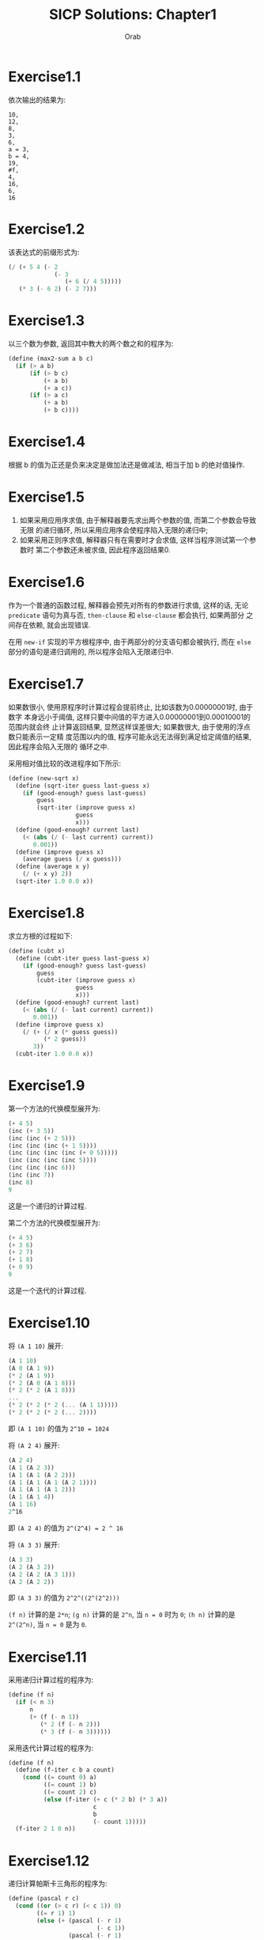 #+TITLE: SICP Solutions: Chapter1
#+AUTHOR: Orab
#+STARTUP: indent
#+TODO: TODO TOVERIFY |

* Exercise1.1
依次输出的结果为:
#+BEGIN_SRC
  10,
  12,
  8,
  3,
  6,
  a = 3,
  b = 4,
  19,
  #f,
  4,
  16,
  6,
  16
#+END_SRC
* Exercise1.2
该表达式的前缀形式为:
#+NAME: Exercise1.2
#+BEGIN_SRC scheme
  (/ (+ 5 4 (- 2
               (- 3
                  (+ 6 (/ 4 5)))))
     (* 3 (- 6 2) (- 2 7)))
#+END_SRC
* Exercise1.3
以三个数为参数, 返回其中教大的两个数之和的程序为:
#+NAME: Exercise1.3
#+BEGIN_SRC scheme
  (define (max2-sum a b c)
    (if (> a b)
        (if (> b c)
            (+ a b)
            (+ a c))
        (if (> a c)
            (+ a b)
            (+ b c))))
#+END_SRC
* Exercise1.4
根据 b 的值为正还是负来决定是做加法还是做减法, 相当于加 b 的绝对值操作.
* Exercise1.5
1. 如果采用应用序求值, 由于解释器要先求出两个参数的值, 而第二个参数会导致无限
   的递归循环, 所以采用应用序会使程序陷入无限的递归中;
2. 如果采用正则序求值, 解释器只有在需要时才会求值, 这样当程序测试第一个参数时
   第二个参数还未被求值, 因此程序返回结果0.
* Exercise1.6
作为一个普通的函数过程, 解释器会预先对所有的参数进行求值, 这样的话, 无论
=predicate= 语句为真与否, =then-clause= 和 =else-clause= 都会执行, 如果两部分
之间存在依赖, 就会出现错误.

在用 =new-if= 实现的平方根程序中, 由于两部分的分支语句都会被执行, 而在 =else=
部分的语句是递归调用的, 所以程序会陷入无限递归中.
* Exercise1.7
如果数很小, 使用原程序时计算过程会提前终止, 比如该数为0.00000001时, 由于数字
本身远小于阈值, 这样只要中间值的平方进入0.00000001到0.00010001的范围内就会终
止计算返回结果, 显然这样误差很大; 如果数很大, 由于使用的浮点数只能表示一定精
度范围以内的值, 程序可能永远无法得到满足给定阈值的结果, 因此程序会陷入无限的
循环之中.

采用相对值比较的改进程序如下所示:
#+Name: Exercise1.7
#+BEGIN_SRC scheme
  (define (new-sqrt x)
    (define (sqrt-iter guess last-guess x)
      (if (good-enough? guess last-guess)
          guess
          (sqrt-iter (improve guess x)
                     guess
                     x)))
    (define (good-enough? current last)
      (< (abs (/ (- last current) current))
         0.001))
    (define (improve guess x)
      (average guess (/ x guess)))
    (define (average x y)
      (/ (+ x y) 2))
    (sqrt-iter 1.0 0.0 x))
#+END_SRC
* Exercise1.8
求立方根的过程如下:
#+Name: Exercise1.8
#+BEGIN_SRC scheme
  (define (cubt x)
    (define (cubt-iter guess last-guess x)
      (if (good-enough? guess last-guess)
          guess
          (cubt-iter (improve guess x)
                     guess
                     x)))
    (define (good-enough? current last)
      (< (abs (/ (- last current) current))
         0.001))
    (define (improve guess x)
      (/ (+ (/ x (* guess guess))
            (* 2 guess))
         3))
    (cubt-iter 1.0 0.0 x))
#+END_SRC
* Exercise1.9
第一个方法的代换模型展开为:
#+Name: Exercise1.9.1
#+BEGIN_SRC scheme
  (+ 4 5)
  (inc (+ 3 5))
  (inc (inc (+ 2 5)))
  (inc (inc (inc (+ 1 5))))
  (inc (inc (inc (inc (+ 0 5)))))
  (inc (inc (inc (inc 5))))
  (inc (inc (inc 6)))
  (inc (inc 7))
  (inc 8)
  9
#+END_SRC
这是一个递归的计算过程.

第二个方法的代换模型展开为:
#+Name: Exercise1.9.2
#+BEGIN_SRC scheme
  (+ 4 5)
  (+ 3 6)
  (+ 2 7)
  (+ 1 8)
  (+ 0 9)
  9
#+END_SRC
这是一个迭代的计算过程.
* Exercise1.10
将 =(A 1 10)= 展开:
#+Name: Exercise1.10.1
#+BEGIN_SRC scheme
  (A 1 10)
  (A 0 (A 1 9))
  (* 2 (A 1 9))
  (* 2 (A 0 (A 1 8)))
  (* 2 (* 2 (A 1 8)))
  ...
  (* 2 (* 2 (* 2 (... (A 1 1)))))
  (* 2 (* 2 (* 2 (... 2))))
#+END_SRC
即 =(A 1 10)= 的值为 =2^10 = 1024=

将 =(A 2 4)= 展开:
#+Name: Exercise1.10.2
#+BEGIN_SRC scheme
  (A 2 4)
  (A 1 (A 2 3))
  (A 1 (A 1 (A 2 2)))
  (A 1 (A 1 (A 1 (A 2 1))))
  (A 1 (A 1 (A 1 2)))
  (A 1 (A 1 4))
  (A 1 16)
  2^16
#+END_SRC
即 =(A 2 4)= 的值为 =2^(2^4) = 2 ^ 16=

将 =(A 3 3)= 展开:
#+Name: Exercise1.10.3
#+BEGIN_SRC scheme
  (A 3 3)
  (A 2 (A 3 2))
  (A 2 (A 2 (A 3 1)))
  (A 2 (A 2 2))
#+END_SRC
即 =(A 3 3)= 的值为 =2^2^((2^(2^2)))=

=(f n)= 计算的是 =2*n=; =(g n)= 计算的是 =2^n=, 当 =n = 0= 时为 =0=; =(h n)=
计算的是 =2^(2^n)=, 当 =n = 0= 是为 =0=.
* Exercise1.11
采用递归计算过程的程序为:
#+Name: Exercise1.11.1
#+BEGIN_SRC scheme
  (define (f n)
    (if (< n 3)
        n
        (+ (f (- n 1))
           (* 2 (f (- n 2)))
           (* 3 (f (- n 3))))))
#+END_SRC

采用迭代计算过程的程序为:
#+Name: Exercise1.11.2
#+BEGIN_SRC scheme
  (define (f n)
    (define (f-iter c b a count)
      (cond ((= count 0) a)
            ((= count 1) b)
            ((= count 2) c)
            (else (f-iter (+ c (* 2 b) (* 3 a))
                          c
                          b
                          (- count 1)))))
    (f-iter 2 1 0 n))
#+END_SRC
* Exercise1.12
递归计算帕斯卡三角形的程序为:
#+Name: Exercise1.12
#+BEGIN_SRC scheme
  (define (pascal r c)
    (cond ((or (> c r) (< c 1)) 0)
          ((= r 1) 1)
          (else (+ (pascal (- r 1)
                           (- c 1))
                   (pascal (- r 1)
                           c)))))
#+END_SRC
* Exercise1.13
利用线性递归的特征多项式可求得斐波那契数列的封闭形式, 然后可证明之.
* TODO Exercise1.14
绘制展开树.
空间增长为 \Theta(n), 步数增长为 \Theta(2^n).
* Exercise1.15
1. 12.15 = 0.05 * 3^5, 即在求值 =(sine 12.15)= 时将从0.05开始计算, 每次得到三
   倍于该角度的正弦值, 所以p将被使用5次.
2. 空间和步数的增长都为 \Theta(log n). 对于一棵递归树来说, 所用空间相当于该树
   的最大深度, 所用步数相当于所有结点的个数. 当为线性递归时, 最大深度等于所有
   结点个数, 即空间增长与步数增长相同.
* Exercise1.16
按照迭代方式来计算幂的过程为:
#+Name: Exercise1.16
#+BEGIN_SRC scheme
  (define (fast-expt b n)
    (define (fast-expt-iter a b n)
      (cond ((= n 0) a)
            ((even? n)
             (fast-expt-iter a (* b b) (/ n 2)))
            (else
             (fast-expt-iter (* a b)
                             (* b b)
                             (/ (- n 1) 2)))))
    (fast-expt-iter 1 b n))
#+END_SRC
* Exercise1.17
计算乘法的过程为:
#+Name: Exercise1.17
#+BEGIN_SRC scheme
  (define (fast-multi a b)
    (define (double n)
      (* n 2))
    (define (halve n)
      (/ n 2))
    (cond ((= b 0) 0)
          ((even? b) (fast-multi (double a) (halve b)))
          (else (+ a (fast-multi a (- b 1))))))
#+END_SRC
* Exercise1.18
迭代版本的乘法计算过程为:
#+Name: Exercise1.18
#+BEGIN_SRC scheme
  (define (fast-multi a b)
    (define (double n)
      (* n 2))
    (define (halve n)
      (/ n 2))
    (define (fast-multi-iter a b r)
      (cond ((= b 0) r)
            ((even? b)
             (fast-multi-iter (double a) (halve b) r))
            (else
             (fast-multi-iter (double a) (halve (- b 1)) (+ r a)))))
    (fast-multi-iter a b 0))
#+END_SRC
* Exercise1.19
经过简单计算化简可得: p' = p^2+q^2, q' = 2pq + q^2, 将该变换带入对应的过程,
得到只需对数步的求Fibonacci数的程序为:
#+Name: Exercise1.19
#+BEGIN_SRC scheme
  (define (fib n)
    (define (fib-iter a b p q count)
      (cond ((= count 0) b)
            ((even? count)
             (fib-iter a
                       b
                       (+ (* p p) (* q q))
                       (+ (* 2 p q) (* q q))
                       (/ count 2)))
            (else (fib-iter (+ (* b q) (* a q) (* a p))
                            (+ (* b p) (* a q))
                            p
                            q
                            (- count 1)))))
    (fib-iter 1 0 0 1 n))
#+END_SRC
* Exercise1.20
采用正则序展开为:
#+Name: Exercise1.20.1
#+BEGIN_SRC scheme
  (gcd 206 40)
  (gcd 40 (remainder 206 40))
  (gcd (remainder 206 40) (remainder 40 (remainder 206 40)))
  (gcd (remainder 40 (remainder 206 40))
       (remainder (remainder 206 40)
                  (remainder 40 (remainder 206 40))))
  (gcd (remainder (remainder 206 40)
                  (remainder 40 (remainder 206 40)))
       (remainder (remainder 40 (remainder 206 40))
                  (remainder (remainder 206 40)
                             (remainder 40 (remainder 206 40)))))
#+END_SRC
实际执行了11次remainder运算.

其中定义remainder运算的过程为:
#+Name: Exercise1.20.2
#+BEGIN_SRC scheme
  (define (remainder a b)
    (- a
       (* b
          (floor (/ a b)))))
#+END_SRC

如果采用应用序的话实际需要执行remainder运算4次.
* Exercise1.21
199的最小因子是199, 1999的最小因子是1999, 19999的最小因子是7.
* Exercise1.22
检查给定范围内连续的各个奇数的素性的程序如下:
#+Name: Exercise1.23
#+BEGIN_SRC scheme
  (define (search-for-primes beg end)
    (define (runtime)
      (let ((t (gettimeofday)))
        (+ (* 1000000 (car t))
           (cdr t))))

    ;; Time elapsed for prime-test
    (define (timed-prime-test n)
      (newline)
      (display n)
      (start-prime-test n (runtime)))
    (define (start-prime-test n start-time)
      (if (prime? n)
          (report-prime (- (runtime) start-time))))
    (define (report-prime elapsed-time)
      (display " *** ")
      (display elapsed-time))

    ;; prime test
    (define (prime? n)
      (= n (smallest-divisor n)))
    (define (smallest-divisor n)
      (find-divisor n 2))
    (define (find-divisor n test-divisor)
      (cond ((> (square test-divisor) n) n)
            ((divides? test-divisor n) test-divisor)
            (else (find-divisor n (+ test-divisor 1)))))
    (define (square n)
      (* n n))
    (define (divides? a b)
      (= (remainder b a) 0))

    (cond ((> beg end) (newline))
          ((even? beg) (search-for-primes (+ beg 1) end))
          (else (timed-prime-test beg)
                (search-for-primes (+ beg 2) end))))
#+END_SRC
使用该程序得到的对应的素数结果为:
#+Name: Output
#+BEGIN_SRC
  scheme@(guile-user)> (search-for-primes 1000 1020)

  1001
  1003
  1005
  1007
  1009 *** 4
  1011
  1013 *** 4
  1015
  1017
  1019 *** 3
  scheme@(guile-user)> (search-for-primes 10000 10037)

  10001
  10003
  10005
  10007 *** 11
  10009 *** 10
  10011
  10013
  10015
  10017
  10019
  10021
  10023
  10025
  10027
  10029
  10031
  10033
  10035
  10037 *** 10
  scheme@(guile-user)> (search-for-primes 100000 100043)

  100001
  100003 *** 32
  100005
  100007
  100009
  100011
  100013
  100015
  100017
  100019 *** 32
  100021
  100023
  100025
  100027
  100029
  100031
  100033
  100035
  100037
  100039
  100041
  100043 *** 32
  scheme@(guile-user)> (search-for-primes 1000000 1000037)

  1000001
  1000003 *** 102
  1000005
  1000007
  1000009
  1000011
  1000013
  1000015
  1000017
  1000019
  1000021
  1000023
  1000025
  1000027
  1000029
  1000031
  1000033 *** 101
  1000035
  1000037 *** 101

#+END_SRC
可以看出每一次的输出与上一次输出的时间比约为根号10. 和预期的时间消耗相一致.
* Exercise1.23
修改后的smallest-divisor程序为:
#+Name: Exercise1.23
#+BEGIN_SRC scheme
  (define (prime? n)

    (define (smallest-divisor n)
      (find-divisor n 2))
    (define (find-divisor n test-divisor)
      (cond ((> (square test-divisor) n) n)
            ((divides? test-divisor n) test-divisor)
            (else (find-divisor n (next test-divisor)))))
    (define (square n)
      (* n n))
    (define (divides? a b)
      (= (remainder b a) 0))
    (define (next n)
      (if (= n 2)
          3
          (+ n 2)))

    (= (smallest-divisor n) n))
#+END_SRC
使用新版本的smallest-divisor的输出为:
#+Name: Output
#+BEGIN_SRC
  scheme@(guile-user)> (search-for-primes 1000 1020)

  1001
  1003
  1005
  1007
  1009 *** 5
  1011
  1013 *** 5
  1015
  1017
  1019 *** 5
  scheme@(guile-user)> (search-for-primes 10000 10037)

  10001
  10003
  10005
  10007 *** 9
  10009 *** 9
  10011
  10013
  10015
  10017
  10019
  10021
  10023
  10025
  10027
  10029
  10031
  10033
  10035
  10037 *** 9
  scheme@(guile-user)> (search-for-primes 100000 100043)

  100001
  100003 *** 20
  100005
  100007
  100009
  100011
  100013
  100015
  100017
  100019 *** 19
  100021
  100023
  100025
  100027
  100029
  100031
  100033
  100035
  100037
  100039
  100041
  100043 *** 19
  scheme@(guile-user)> (search-for-primes 1000000 1000037)

  1000001
  1000003 *** 59
  1000005
  1000007
  1000009
  1000011
  1000013
  1000015
  1000017
  1000019
  1000021
  1000023
  1000025
  1000027
  1000029
  1000031
  1000033 *** 59
  1000035
  1000037 *** 59

#+END_SRC
运行速度并没有正好快一倍, 但是可以看到, 随着规模的变大, 比值向2在靠近. 原因可
能是因为程序中除了主体之外还存在其他的时间消耗, 随着输入规模的变大, 主体所占
比重越来越大, 比值也就越来越接近于2.
* TOVERIFY Exercise1.24
使用费马方法修改上述的过程, 程序如下:
#+Name: Exercise1.25
#+BEGIN_SRC scheme
  (define (search-for-primes beg end)
    (define (runtime)
      (let ((t (gettimeofday)))
        (+ (* 1000000 (car t))
           (cdr t))))

    ;; Time elapsed for prime-test
    (define (timed-prime-test n)
      (newline)
      (display n)
      (start-prime-test n (runtime)))
    (define (start-prime-test n start-time)
      (if (fast-prime? n 1000)
          (report-prime (- (runtime) start-time))))
    (define (report-prime elapsed-time)
      (display " *** ")
      (display elapsed-time))

    ;; prime test
    (define (expmod base exp m)
      (cond ((= exp 0) 1)
            ((even? exp)
             (remainder (square (expmod base (/ exp 2) m))
                        m))
            (else
             (remainder (* base (expmod base (- exp 1) m))
                        m))))
    (define (square n)
      (* n n))
    (define (fermat-test n)
      (define (try-it a)
        (= (expmod a n n) a))
      (try-it (+ 1 (random (- n 1)))))
    (define (fast-prime? n times)
      (cond ((= times 0) #t)
            ((fermat-test n) (fast-prime? n (- times 1)))
            (else #f)))

    (cond ((> beg end) (newline))
          ((even? beg) (search-for-primes (+ beg 1) end))
          (else (timed-prime-test beg)
                (search-for-primes (+ beg 2) end))))
#+END_SRC
* Exercise1.25
题目中的简单写法可以在\Theta(\log(n))的时间里计算出幂, 但是这时的结果会很大,
在进行求余的操作时会耗费大量的时间.
* Exercise1.26
如果使用显示的乘法过程, 那么在每次递归时都会调用两次的expmod函数, 这样的话递
归树从一棵单链树变为二叉树, 所以时间复杂度由\Theta(log(n))变为\Theta(n).
* Exercise1.27
使用小于n的每一个数来做费马验证的过程为:
#+Name: Exercise1.27
#+BEGIN_SRC scheme
  (define (fermat-test n)

    (define (expmod base exp m)
      (cond ((= exp 0) 1)
            ((even? exp)
             (remainder (square (expmod base (/ exp 2) m))
                        m))
            (else
             (remainder (* base (expmod base (- exp 1) m))
                        m))))
    (define (square n)
      (* n n))

    (define (fermat-test-iter n a)
      (cond ((= n a) #t)
            ((= (expmod a n n) a)
             (fermat-test-iter n (+ a 1)))
            (else #f)))
    (fermat-test-iter n 1))

#+END_SRC
使用上述过程对Carmichael数进行检验, 其结果如下:
#+Name: Exercise1.27.2
#+BEGIN_SRC
  scheme@(guile-user)> (fermat-test 561)
  $4 = #t
  scheme@(guile-user)> (fermat-test 1105)
  $5 = #t
  scheme@(guile-user)> (fermat-test 1729)
  $6 = #t
  scheme@(guile-user)> (fermat-test 2465)
  $7 = #t
  scheme@(guile-user)> (fermat-test 2821)
  $8 = #t
  scheme@(guile-user)> (fermat-test 6601)
  $9 = #t
#+END_SRC
* TOVERIFY Exercise1.28
利用Miller-Rabin检查来判断素数的过程如下:
#+Name: Exercise1.28
#+BEGIN_SRC scheme
  (define (miller-rabin-test n)

    (define (expmod-ex base exp m)
      (cond ((= exp 0) 1)
            ((even? exp)
             (remainder (square (expmod-ex base (/ exp 2) m))
                        m))
            (else
             (remainder (* base (expmod-ex base (- exp 1) m))
                        m))))
    (define (square n)
      (* n n))

    (define (try-it a)
      (= (expmod-ex a (- n 1) n) 1))

    (try-it (+ 1 (random (- n 1)))))

#+END_SRC
* Exercise1.29
使用辛普森规则计算积分的过程定义为:
#+NAME: Exercise1.29
#+BEGIN_SRC scheme
  (define (integral f a b n)

    (define (sum term a next b i)
      (if (> a b)
          0.0
          (+ (term a i)
             (sum term (next a) next b (+ 1 i)))))

    (define (term x i)
      (cond ((= i 0) (f x))
            ((= i n) (f x))
            ((even? i) (* 4 (f x)))
            (else (* 2 (f x)))))
    (define (next x)
      (+ x
         (/ (- b a) n)))

    (* (/ (/ (- b a) n)
          3)
       (sum term a next b 0)))
#+END_SRC
当n为100时结果为 =0.24671666666666678=, 当n为1000时结果为 =0.24966716666666608=.
* Exercise1.30
迭代的sum过程版本为:
#+Name: Exercise1.30
#+BEGIN_SRC scheme
  (define (sum term a next b)
    (define (iter a result)
      (if (> a b)
          result
          (iter (next a) (+ result
                            (term a)))))
    (iter a 0))
#+END_SRC
* Exercise1.31
1. 与 =sum= 类似的 =product= 的过程如下:
   #+Name: product.scm
   #+BEGIN_SRC scheme
     (define (product term a next b)
       (if (> a b)
           1
           (* (term a)
              (product term (next a) next b))))
   #+END_SRC
   用 =product= 定义 =factorial= 的过程为:
   #+Name: factorial.scm
   #+BEGIN_SRC scheme
     (define (factorial n)
       (define (inc x) (+ 1 x))
       (product identity 1 inc n))
   #+END_SRC
   用 =product= 计算\pi的近似值的过程为:
   #+Name: pi-product.scm
   #+BEGIN_SRC scheme
     (define (pi-product n)
       (define (term x)
         (if (even? x)
             (/ (+ x 2)
                (+ x 1))
             (/ (+ x 1)
                (+ x 2))))
       (define (next x)
         (+ x 1))
       (* 4.0
          (product term 1 next n)))
          #+END_SRC
2. 上述 =product= 的过程是递归的, 与之相对应的迭代版本的过程为:
   #+Name: product-iter.scm
   #+BEGIN_SRC scheme
     (define (product term a next b)
       (define (product-iter a result)
         (if (> a b)
             result
             (product-iter (next a)
                           (* (term a) result))))
       (product-iter a 1))
   #+END_SRC
* Exercise1.32
1. =accumulate= 过程实现如下:
   #+Name: accumulate.scm
   #+BEGIN_SRC scheme
     (define (accumulate combiner null-value term a next b)
         (if (> a b)
             null-value
             (combiner (term a)
                       (accumulate combiner null-value term (next a) next b))))

   #+END_SRC
   利用 =accumulate= 定义 =sum= 和 =product= 的过程为:
   #+Name: accumulate-sum&product.scm
   #+BEGIN_SRC scheme
     (define (sum term a next b)
       (accumulate + 0 term a next b))

     (define (product term a next b)
       (accumulate * 1 term a next b))
   #+END_SRC
2. =accumulate= 的迭代版本为:
   #+Name: accumulate-iter.scm
   #+BEGIN_SRC scheme
     (define (accumulate combiner null-value term a next b)
       (define (iter a result)
         (if (> a b)
             result
             (iter (next a)
                   (combiner (term a) result))))
       (iter a null-value))
   #+END_SRC
* Exercise1.33
定义 =filter-accumulate= 的过程如下:
#+Name: filter-accumulate.scm
#+BEGIN_SRC scheme
  (define (filter-accumulate filter combiner null-value term a next b)
    (cond ((> a b) null-value)
          ((filter a)
           (combiner (term a)
                     (filter-accumulate filter combiner null-value term (next a)
                                        next b)))
          (else
           (combiner null-value
                     (filter-accumulate filter combiner null-value term (next a)
                                       next b)))))
#+END_SRC
1. 求a到b之间所有素数之和的过程为:
   #+Name: prime-sum.scm
   #+BEGIN_SRC scheme
     (define (prime-sum a b)
       (define (inc x) (+ 1 x))
       (filter-accumulate prime? + 0 identity a inc b))
   #+END_SRC
2. 求小于n的所有与n互素的正整数的乘积的过程为:
   #+Name: relatively-prime-sum.scm
   #+BEGIN_SRC scheme
     (define (relatively-prime-product n)
       (define (relatively-prime? x)
         (= (gcd x n) 1))
       (define (inc x) (+ x 1))
       (filter-accumulate relatively-prime? * 1 identity 1 inc n))
   #+END_SRC
* Exercise1.34
求值 =(f f)= 时, 解释器最终会执行 =(2 2)=, 而这样的表达式是未定义的.
* Exercise1.35
黄金分割满足 =x^2 = x + 1=, 即 =x = 1 + 1 / x=.
采用 =fixed-point= 计算黄金分割比例的过程如下:
#+Name: gold-seperate.scm
#+BEGIN_SRC scheme
  (define (fixed-point f first-guess)
    (define tolerance 0.00001)
    (define (close-enough? v1 v2)
      (< (abs (- v1 v2)) tolerance))
    (define (try guess)
      (let ((next (f guess)))
        (if (close-enough? guess next)
            guess
            (try next))))
    (try first-guess))

  (define (gold-seperate)
    (fixed-point (lambda (x) (+ 1 (/ 1 x)))
                 1.0))
#+END_SRC
* Exercise1.36
可显示中间值的 =fixed-point= 过程实现如下:
#+Name: fixed-point-with-trace.scm
#+BEGIN_SRC scheme
  (define (fixed-point-with-trace f first-guess)
    (define tolerate 0.00001)
    (define (close-enough? v1 v2)
      (< (abs (- v1 v2)) tolerate))
    (define (try guess)
      (let ((next (f guess)))
        (display next)
        (newline)
        (if (close-enough? guess next)
            guess
            (try next))))
    (try first-guess))
#+END_SRC
使用该过程定义求 =x^x = 1000= 的一个根:
1. 采用平均阻尼的版本为:
   #+Name: root-with-average.scm
   #+BEGIN_SRC scheme
     (define (root-with-average n)
       (fixed-point-with-trace (lambda (x)
                                 (/ (+ (/ (log n) (log x))
                                       x) 2))
                               2.0))
   #+END_SRC
   其输出为:
   #+Name: Output
   #+BEGIN_SRC
     scheme@(guile-user)> (root-with-average 1000)
     5.9828921423310435
     4.922168721308343
     4.628224318195455
     4.568346513136242
     4.5577305909237005
     4.555909809045131
     4.555599411610624
     4.5555465521473675
     4.555537551999825
   #+END_SRC
2. 不采用平均阻尼的版本为:
   #+Name: root-without-average.scm
   #+BEGIN_SRC scheme
     (define (root-without-average n)
       (fixed-point-with-trace (lambda (x)
                                 (/ (log n) (log x)))
                               2.0))
  #+END_SRC
  其输出为:
  #+Name: Output
  #+BEGIN_SRC
    scheme@(guile-user)> (root-without-average 1000)
    9.965784284662087
    3.004472209841214
    6.279195757507157
    3.759850702401539
    5.215843784925895
    4.182207192401397
    4.8277650983445906
    4.387593384662677
    4.671250085763899
    4.481403616895052
    4.6053657460929
    4.5230849678718865
    4.577114682047341
    4.541382480151454
    4.564903245230833
    4.549372679303342
    4.559606491913287
    4.552853875788271
    4.557305529748263
    4.554369064436181
    4.556305311532999
    4.555028263573554
    4.555870396702851
    4.555315001192079
    4.5556812635433275
    4.555439715736846
    4.555599009998291
    4.555493957531389
    4.555563237292884
    4.555517548417651
    4.555547679306398
    4.555527808516254
    4.555540912917957
    4.555532270803653

  #+END_SRC
可以明显看出采用平均阻尼的版本效率更好.
* TOVERIFY Exercise1.37
1. 定义一个无穷连分式的函数过程如下:
   #+Name: cont-frac.scm
   #+BEGIN_SRC scheme
     (define (cont-frac n d k)
       (define (cont-frac-reverse n d x)
         (if (= x k)
             (d x)
             (/ (n x)
                (+ (d x) (cont-frac-reverse n d (+ 1 x))))))
       (cont-frac-reverse n d 1))
    #+END_SRC
   当 n 和 d 取值都为1时, 前几个取值依次为: =1=, =1/2=, =2/3=, =3/5=, =5/8=,
   ... 可以观察到分母是一个 Fibonacci 数列, 若要保证得到的近似值具有十进制的4位
   精度,则分母应该大于10000, 即 k 应满足 =Fib(k)>=10000=, 所以 k 的取值为大于21
   (fib(21) = 10946).
2. 上述的函数过程是递归形式的, 相应的迭代形式的版本为:
   #+Name: cont-frac-iter.scm
   #+BEGIN_SRC scheme
     (define (cont-frac n d k)
       (define (cont-frac-iter n d x result)
         (if (= x 0)
             result
             (cont-frac-iter n d (- x 1)
                             (/ (n x)
                                (+ (d x) result)))))
       (cont-frac-iter n d k 1.0))
   #+END_SRC
* Exercise1.38
 基于 =cont-frac= 过程来求欧拉展开式关于 e 的近似值的函数过程如下:
 #+Name: cont-frac-e.scm
 #+BEGIN_SRC scheme
   (define (cont-frac-e k)
     (+ 2 (cont-frac (lambda (i) 1.0)
                     (lambda (i)
                       (if (= 0 (remainder (- i 5) 3))
                           (* (+ (/ (- i 5) 3) 2)
                              2)
                           1))
                     k)))

 #+END_SRC
* Exercise1.39
利用 =cont-frac= 来计算 =tan(x)= 的近似值的函数过程如下:
#+Name: tan-cf.scm
#+BEGIN_SRC scheme
  (define (tan-cf x k)
    (cont-frac (lambda (i)
                 (if (= i 1)
                     x
                     (- (* x x))))
               (lambda (i)
                 (- (* i 2) 1))
               k))
#+END_SRC
* Exercise1.40
定义 =cubic= 的过程如下:
#+Name: cubit.scm
#+BEGIN_SRC scheme
  (define (cubic a b c)
    (lambda (x)
      (+ (* x x x)
         (* a x x)
         (* b x)
         c)))
#+END_SRC
* Exercise1.41
最终输出的结果是 =21=, 每调用一次 =double= 相当于调用两次参数表示的函数, 即
=(double double)= 表示调用4次, =(double (double double))= 表示调用2次4次的过程,
即 =4 ^ 2 = 16= 次调用, 所以结果为 =5 + 16 = 21=. 使用程序进行验证的输出为:
#+Name: output (double)
#+BEGIN_SRC
scheme@(guile-user)> (define (double f) (lambda (x) (f (f x))))
scheme@(guile-user)> (define (inc x) (+ 1 x))
scheme@(guile-user)> (inc 2)
$2 = 3
scheme@(guile-user)> (((double (double double)) inc) 5)
$3 = 21

#+END_SRC
* Exercise1.42
实现函数复合的过程定义如下:
#+Name: compose.scm
#+BEGIN_SRC scheme
  (define (compose f g)
    (lambda (x)
      (f (g x))))
#+END_SRC
* Exercise1.43
实现函数多次重复执行的过程定义如下:
#+Name: repeater.scm
#+BEGIN_SRC scheme
  (define (repeater f n)
    (lambda (x)
      (if (= n 1)
          (f x)
          ((compose f (repeater f (- n 1)))
           x))))
#+END_SRC
* Exercise1.44
定义平滑函数的生成过程函数的实现如下:
#+Name: smooth.scm
#+BEGIN_SRC scheme
  (define (smooth f)
    (define dx 0.000001)
    (lambda (x)
      (/ (+ (f (+ x dx))
            (f x)
            (f (- x dx)))
         3)))
#+END_SRC
利用 =repeater= 生成 n 次平滑函数的过程为:
#+Name: n-smooth.scm
#+BEGIN_SRC scheme
  (define (n-smooth f n)
    (lambda (x)
      (((repeater smooth n) f) x)))
#+END_SRC
* TODO Exercise1.45
TODO
* Exercise1.46
迭代式改进的一般化过程抽象定义如下:
#+Name: iterative-improve.scm
#+BEGIN_SRC scheme
  (define (iterative-improve good-enough? improve)
    (define (try guess)
      (if (good-enough? guess)
          guess
          (try (improve guess))))
    (lambda (x)
      (try x)))
#+END_SRC
利用上述定义重写 =sqrt= 过程:
#+Name: sqrt-ii.scm
#+BEGIN_SRC scheme
  (define (sqrt n)
    (define (square x)
      (* x x))
    (define (average a b)
      (/ (+ a b) 2))
    ((iterative-improve
      (lambda (guess)
        (< (abs (- (square guess) n)) 0.001))
      (lambda (guess)
        (average guess (/ n guess))))
     1.0))
#+END_SRC
重写 =fixed-point= 过程:
#+Name: fixed-point-ii.scm
#+BEGIN_SRC scheme
  (define (fixed-point f first-guess)
    (define tolerance 0.00001)
    ((iterative-improve
     (lambda (guess)
       (let ((next (f guess)))
         (< (abs (- next guess)) tolerance)))
     (lambda (guess)
       (f guess)))
     first-guess))
#+END_SRC
